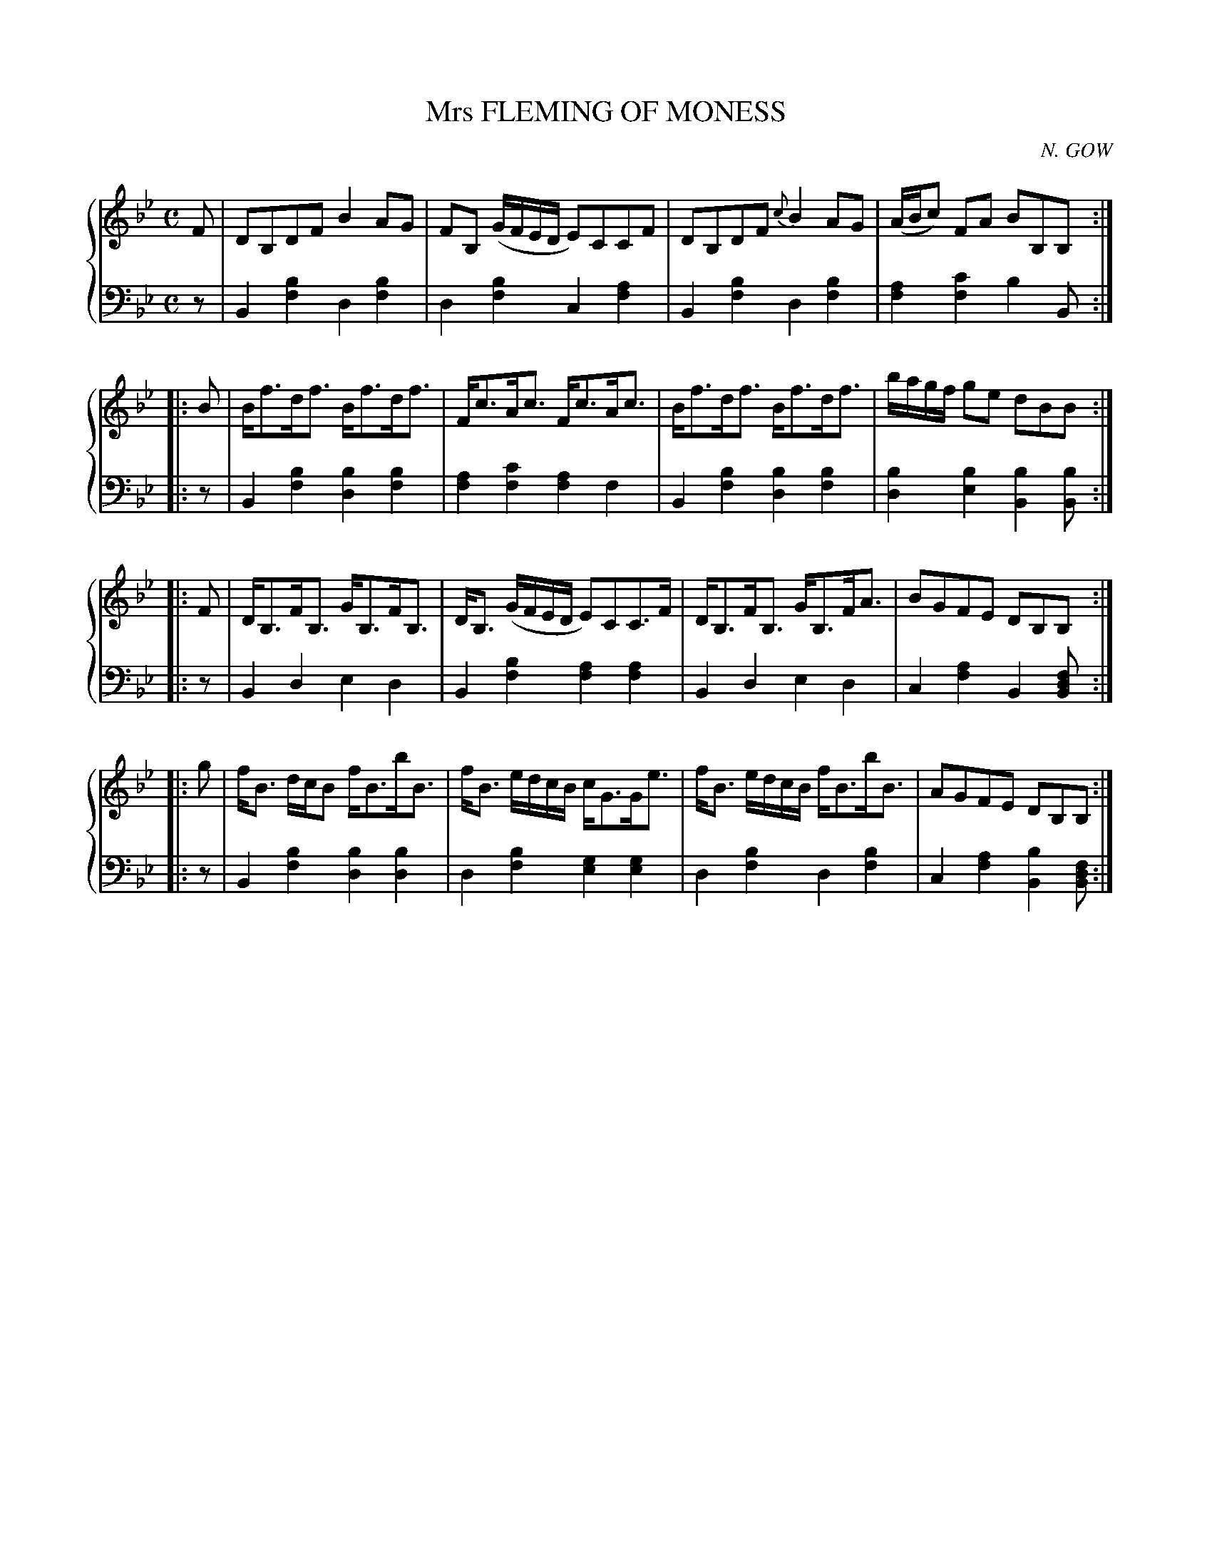 X: 272
T: Mrs FLEMING OF MONESS
C: N. GOW
R: Strathspey
B: Glen Collection p.27 #2
Z: 2011 John Chambers <jc:trillian.mit.edu>
M: C
L: 1/8
V: 1 clef=treble middle=B
V: 2 clef=bass middle=d
%%score {1 | 2}
K: Bb
%
V: 1
   F | DB,DF B2AG | FB, (G/F/E/D/ E)CCF | DB,DF {c}B2AG | (A/B/c) FA BB,B, :|
|: B | B<fd<f B<fd<f | F<cA<c F<cA<c | B<fd<f B<fd<f | b/a/g/f/ ge dBB :|
|: F | D<B,F<B, G<B,F<B, | D<B, (G/F/E/D/ E)CC>F | D<B,F<B, G<B,F<A | BGFE DB,B, :|
|: g | f<B d/c/B f<Bb<B | f<B e/d/c/B/ c<GG<e | f<B e/d/c/B/ f<Bb<B | AGFE DB,B, :|
%
V: 2
   z | B2[b2f2] d2[b2f2] | d2[b2f2] c2[a2f2] | B2[b2f2] d2[b2f2] | [a2f2][c'2f2] b2B :|
|: z | B2[b2f2] [b2d2][b2f2] | [a2f2][c'2f2] [a2f2]f2 | B2[b2f2] [b2d2][b2f2] | [b2d2][b2e2] [b2B2][bB] :|
|: z | B2d2 e2d2 | B2[b2f2] [a2f2][a2f2] | B2d2 e2d2 | c2[a2f2] B2[fdB] :|
|: z | B2[b2f2] [b2d2][b2d2] | d2[b2f2] [g2e2][g2e2] | d2[b2f2] d2[b2f2] | c2[a2f2] [b2B2][fdB] :|

